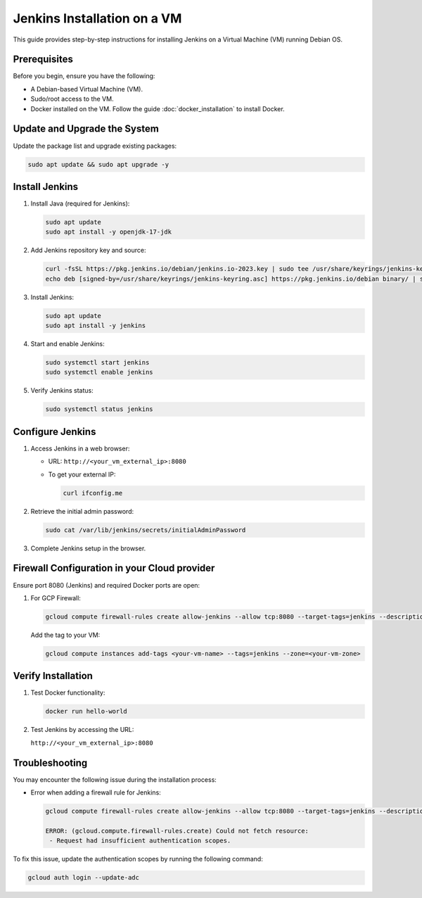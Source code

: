 Jenkins Installation on a VM
============================

This guide provides step-by-step instructions for installing Jenkins on a Virtual Machine (VM) running Debian OS.

Prerequisites
-------------

Before you begin, ensure you have the following:

- A Debian-based Virtual Machine (VM).
- Sudo/root access to the VM.
- Docker installed on the VM. Follow the guide :doc:`docker_installation` to install Docker.

Update and Upgrade the System
-----------------------------

Update the package list and upgrade existing packages:

.. code-block:: bash

    sudo apt update && sudo apt upgrade -y

Install Jenkins
---------------

1. Install Java (required for Jenkins):

   .. code-block:: bash

       sudo apt update
       sudo apt install -y openjdk-17-jdk

2. Add Jenkins repository key and source:

   .. code-block:: bash

       curl -fsSL https://pkg.jenkins.io/debian/jenkins.io-2023.key | sudo tee /usr/share/keyrings/jenkins-keyring.asc > /dev/null
       echo deb [signed-by=/usr/share/keyrings/jenkins-keyring.asc] https://pkg.jenkins.io/debian binary/ | sudo tee /etc/apt/sources.list.d/jenkins.list > /dev/null

3. Install Jenkins:

   .. code-block:: bash

       sudo apt update
       sudo apt install -y jenkins

4. Start and enable Jenkins:

   .. code-block:: bash

       sudo systemctl start jenkins
       sudo systemctl enable jenkins

5. Verify Jenkins status:

   .. code-block:: bash

       sudo systemctl status jenkins


Configure Jenkins
-----------------

1. Access Jenkins in a web browser:

   - URL: ``http://<your_vm_external_ip>:8080``
   - To get your external IP:

     .. code-block:: bash

         curl ifconfig.me

2. Retrieve the initial admin password:

   .. code-block:: bash

       sudo cat /var/lib/jenkins/secrets/initialAdminPassword

3. Complete Jenkins setup in the browser.


Firewall Configuration in your Cloud provider
---------------------------------------------

Ensure port 8080 (Jenkins) and required Docker ports are open:

1. For GCP Firewall:

   .. code-block:: bash

       gcloud compute firewall-rules create allow-jenkins --allow tcp:8080 --target-tags=jenkins --description="Allow Jenkins traffic"

   Add the tag to your VM:

   .. code-block:: bash

       gcloud compute instances add-tags <your-vm-name> --tags=jenkins --zone=<your-vm-zone>


Verify Installation
-------------------

1. Test Docker functionality:

   .. code-block:: bash

       docker run hello-world

2. Test Jenkins by accessing the URL:

   ``http://<your_vm_external_ip>:8080``

Troubleshooting
---------------

You may encounter the following issue during the installation process:

- Error when adding a firewall rule for Jenkins:

  .. code-block:: bash

      gcloud compute firewall-rules create allow-jenkins --allow tcp:8080 --target-tags=jenkins --description="Allow Jenkins traffic"

      ERROR: (gcloud.compute.firewall-rules.create) Could not fetch resource:
       - Request had insufficient authentication scopes.

To fix this issue, update the authentication scopes by running the following command:

.. code-block:: bash

    gcloud auth login --update-adc